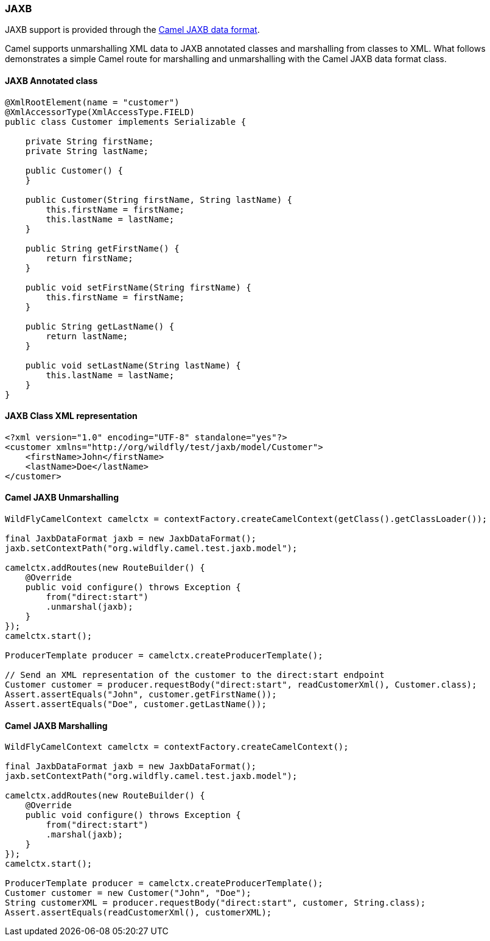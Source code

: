 ### JAXB

JAXB support is provided through the http://camel.apache.org/jaxb.html[Camel JAXB data format,window=_blank].

Camel supports unmarshalling XML data to JAXB annotated classes and marshalling from classes to XML. What follows demonstrates a simple Camel route for marshalling and unmarshalling with the Camel JAXB data format class.  

#### JAXB Annotated class

```java
@XmlRootElement(name = "customer")
@XmlAccessorType(XmlAccessType.FIELD)
public class Customer implements Serializable {

    private String firstName;
    private String lastName;

    public Customer() {
    }

    public Customer(String firstName, String lastName) {
        this.firstName = firstName;
        this.lastName = lastName;
    }

    public String getFirstName() {
        return firstName;
    }

    public void setFirstName(String firstName) {
        this.firstName = firstName;
    }

    public String getLastName() {
        return lastName;
    }

    public void setLastName(String lastName) {
        this.lastName = lastName;
    }
}

```

#### JAXB Class XML representation
```xml
<?xml version="1.0" encoding="UTF-8" standalone="yes"?>
<customer xmlns="http://org/wildfly/test/jaxb/model/Customer">
    <firstName>John</firstName>
    <lastName>Doe</lastName>
</customer>
```

#### Camel JAXB Unmarshalling
```java
WildFlyCamelContext camelctx = contextFactory.createCamelContext(getClass().getClassLoader());

final JaxbDataFormat jaxb = new JaxbDataFormat();
jaxb.setContextPath("org.wildfly.camel.test.jaxb.model");

camelctx.addRoutes(new RouteBuilder() {
    @Override
    public void configure() throws Exception {
        from("direct:start")
        .unmarshal(jaxb);
    }
});
camelctx.start();

ProducerTemplate producer = camelctx.createProducerTemplate();

// Send an XML representation of the customer to the direct:start endpoint
Customer customer = producer.requestBody("direct:start", readCustomerXml(), Customer.class);
Assert.assertEquals("John", customer.getFirstName());
Assert.assertEquals("Doe", customer.getLastName());

```

#### Camel JAXB Marshalling

```java
WildFlyCamelContext camelctx = contextFactory.createCamelContext();

final JaxbDataFormat jaxb = new JaxbDataFormat();
jaxb.setContextPath("org.wildfly.camel.test.jaxb.model");

camelctx.addRoutes(new RouteBuilder() {
    @Override
    public void configure() throws Exception {
        from("direct:start")
        .marshal(jaxb);
    }
});
camelctx.start();

ProducerTemplate producer = camelctx.createProducerTemplate();
Customer customer = new Customer("John", "Doe");
String customerXML = producer.requestBody("direct:start", customer, String.class); 
Assert.assertEquals(readCustomerXml(), customerXML);
```
